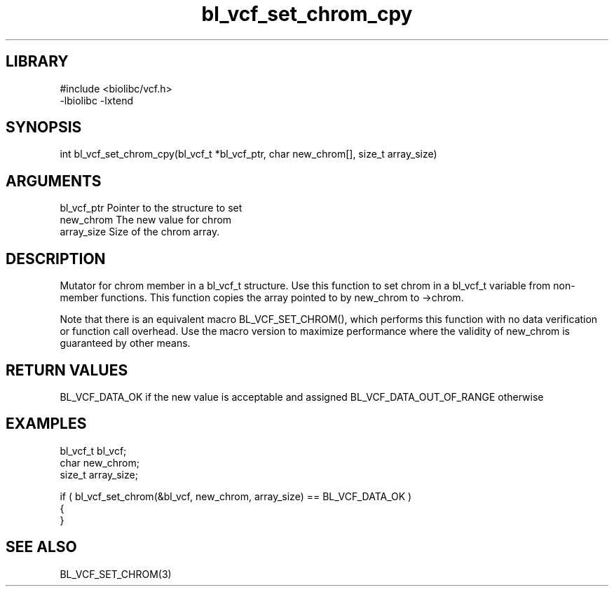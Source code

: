 \" Generated by c2man from bl_vcf_set_chrom_cpy.c
.TH bl_vcf_set_chrom_cpy 3

.SH LIBRARY
\" Indicate #includes, library name, -L and -l flags
.nf
.na
#include <biolibc/vcf.h>
-lbiolibc -lxtend
.ad
.fi

\" Convention:
\" Underline anything that is typed verbatim - commands, etc.
.SH SYNOPSIS
.PP
int     bl_vcf_set_chrom_cpy(bl_vcf_t *bl_vcf_ptr, char new_chrom[], size_t array_size)

.SH ARGUMENTS
.nf
.na
bl_vcf_ptr      Pointer to the structure to set
new_chrom       The new value for chrom
array_size      Size of the chrom array.
.ad
.fi

.SH DESCRIPTION

Mutator for chrom member in a bl_vcf_t structure.
Use this function to set chrom in a bl_vcf_t variable
from non-member functions.  This function copies the array pointed to
by new_chrom to ->chrom.

Note that there is an equivalent macro BL_VCF_SET_CHROM(), which performs
this function with no data verification or function call overhead.
Use the macro version to maximize performance where the validity
of new_chrom is guaranteed by other means.

.SH RETURN VALUES

BL_VCF_DATA_OK if the new value is acceptable and assigned
BL_VCF_DATA_OUT_OF_RANGE otherwise

.SH EXAMPLES
.nf
.na

bl_vcf_t        bl_vcf;
char            new_chrom;
size_t          array_size;

if ( bl_vcf_set_chrom(&bl_vcf, new_chrom, array_size) == BL_VCF_DATA_OK )
{
}
.ad
.fi

.SH SEE ALSO

BL_VCF_SET_CHROM(3)

